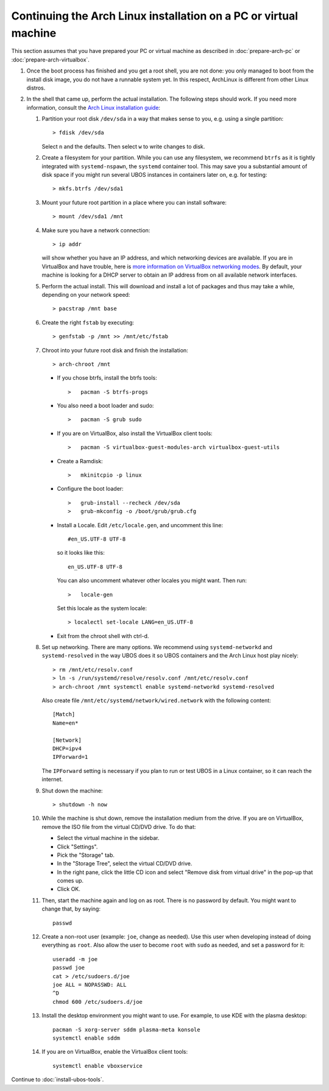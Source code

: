 Continuing the Arch Linux installation on a PC or virtual machine
=================================================================

This section assumes that you have prepared your PC or virtual machine as
described in :doc:`prepare-arch-pc` or :doc:`prepare-arch-virtualbox`.

#. Once the boot process has finished and you get a root shell, you are not done: you only
   managed to boot from the install disk image, you do not have a runnable system yet. In
   this respect, ArchLinux is different from other Linux distros.

#. In the shell that came up, perform the actual installation. The following steps should
   work. If you need more information, consult the
   `Arch Linux installation guide <https://wiki.archlinux.org/index.php/Installation_Guide>`_:

   #. Partition your root disk ``/dev/sda`` in a way that makes sense to you, e.g.
      using a single partition::

         > fdisk /dev/sda

      Select ``n`` and the defaults. Then select ``w`` to write changes to disk.

   #. Create a filesystem for your partition. While you can use any filesystem, we recommend
      ``btrfs`` as it is tightly integrated with ``systemd-nspawn``, the ``systemd``
      container tool. This may save you a substantial amount of disk space if you might
      run several UBOS instances in containers later on, e.g. for testing::

         > mkfs.btrfs /dev/sda1

   #. Mount your future root partition in a place where you can install software::

         > mount /dev/sda1 /mnt

   #. Make sure you have a network connection::

         > ip addr

      will show whether you have an IP address, and which networking devices
      are available. If you are in VirtualBox and have trouble, here is `more information on
      VirtualBox networking modes <http://www.virtualbox.org/manual/ch06.html>`_.
      By default, your machine is looking for a DHCP server to obtain an
      IP address from on all available network interfaces.

   #. Perform the actual install. This will download and install a lot of packages and
      thus may take a while, depending on your network speed::

         > pacstrap /mnt base

   #. Create the right ``fstab`` by executing::

         > genfstab -p /mnt >> /mnt/etc/fstab

   #. Chroot into your future root disk and finish the installation::

         > arch-chroot /mnt

      * If you chose btrfs, install the btrfs tools::

         >   pacman -S btrfs-progs

      * You also need a boot loader and sudo::

         >   pacman -S grub sudo

      * If you are on VirtualBox, also install the VirtualBox client tools::

         >   pacman -S virtualbox-guest-modules-arch virtualbox-guest-utils

      * Create a Ramdisk::

         >   mkinitcpio -p linux

      * Configure the boot loader::

         >   grub-install --recheck /dev/sda
         >   grub-mkconfig -o /boot/grub/grub.cfg

      * Install a Locale. Edit ``/etc/locale.gen``, and uncomment this line::

         #en_US.UTF-8 UTF-8

        so it looks like this::

         en_US.UTF-8 UTF-8

        You can also uncomment whatever other locales you might want. Then run::

         >   locale-gen

        Set this locale as the system locale::

         > localectl set-locale LANG=en_US.UTF-8

      * Exit from the chroot shell with ctrl-d.

   #. Set up networking. There are many options. We recommend using ``systemd-networkd``
      and ``systemd-resolved`` in the way UBOS does it so UBOS containers and the Arch
      Linux host play nicely::

         > rm /mnt/etc/resolv.conf
         > ln -s /run/systemd/resolve/resolv.conf /mnt/etc/resolv.conf
         > arch-chroot /mnt systemctl enable systemd-networkd systemd-resolved

      Also create file ``/mnt/etc/systemd/network/wired.network`` with the following
      content::

         [Match]
         Name=en*

         [Network]
         DHCP=ipv4
         IPForward=1

      The ``IPForward`` setting is necessary if you plan to run or test UBOS in a
      Linux container, so it can reach the internet.

   #. Shut down the machine::

         > shutdown -h now

   #. While the machine is shut down, remove the installation medium from the drive. If
      you are on VirtualBox, remove the ISO file from the virtual CD/DVD drive. To do that:

      * Select the virtual machine in the sidebar.

      * Click "Settings".

      * Pick the "Storage" tab.

      * In the "Storage Tree", select the virtual CD/DVD drive.

      * In the right pane, click the little CD icon and select
        "Remove disk from virtual drive" in the pop-up that comes up.

      * Click OK.

   #. Then, start the machine again and log on as root. There is no password by
      default. You might want to change that, by saying::

         passwd

   #. Create a non-root user (example: ``joe``, change as needed). Use this user when
      developing instead of doing everything as ``root``. Also allow the user to become
      ``root`` with ``sudo`` as needed, and set a password for it::

         useradd -m joe
         passwd joe
         cat > /etc/sudoers.d/joe
         joe ALL = NOPASSWD: ALL
         ^D
         chmod 600 /etc/sudoers.d/joe

   #. Install the desktop environment you might want to use. For example, to use
      KDE with the plasma desktop::

         pacman -S xorg-server sddm plasma-meta konsole
         systemctl enable sddm

   #. If you are on VirtualBox, enable the VirtualBox client tools::

         systemctl enable vboxservice

Continue to :doc:`install-ubos-tools`.
